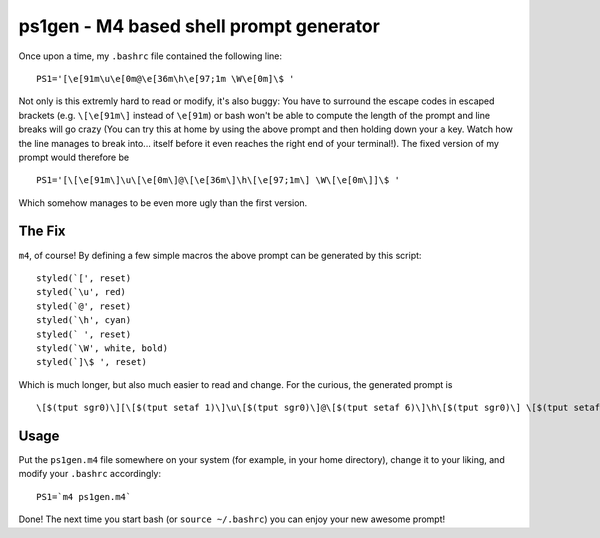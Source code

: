 ========================================
ps1gen - M4 based shell prompt generator
========================================

Once upon a time, my ``.bashrc`` file contained the following line: ::

    PS1='[\e[91m\u\e[0m@\e[36m\h\e[97;1m \W\e[0m]\$ '

Not only is this extremly hard to read or modify, it's also buggy: You have to surround the escape
codes in escaped brackets (e.g. ``\[\e[91m\]`` instead of ``\e[91m``) or bash won't be able to compute
the length of the prompt and line breaks will go crazy (You can try this at home by using the above
prompt and then holding down your ``a`` key. Watch how the line manages to break into... itself before
it even reaches the right end of your terminal!). The fixed version of my prompt would therefore
be ::

    PS1='[\[\e[91m\]\u\[\e[0m\]@\[\e[36m\]\h\[\e[97;1m\] \W\[\e[0m\]]\$ '

Which somehow manages to be even more ugly than the first version.

The Fix
-------
``m4``, of course! By defining a few simple macros the above prompt can be generated by this
script: ::

    styled(`[', reset)
    styled(`\u', red)
    styled(`@', reset)
    styled(`\h', cyan)
    styled(` ', reset)
    styled(`\W', white, bold)
    styled(`]\$ ', reset)

Which is much longer, but also much easier to read and change. For the curious, the generated
prompt is ::

    \[$(tput sgr0)\][\[$(tput setaf 1)\]\u\[$(tput sgr0)\]@\[$(tput setaf 6)\]\h\[$(tput sgr0)\] \[$(tput setaf 7)$(tput bold)\]\W\[$(tput sgr0)\]]\$

Usage
-----
Put the ``ps1gen.m4`` file somewhere on your system (for example, in your home directory),
change it to your liking, and modify your ``.bashrc`` accordingly: ::

    PS1=`m4 ps1gen.m4`

Done! The next time you start bash (or ``source ~/.bashrc``) you can enjoy your new awesome
prompt!
